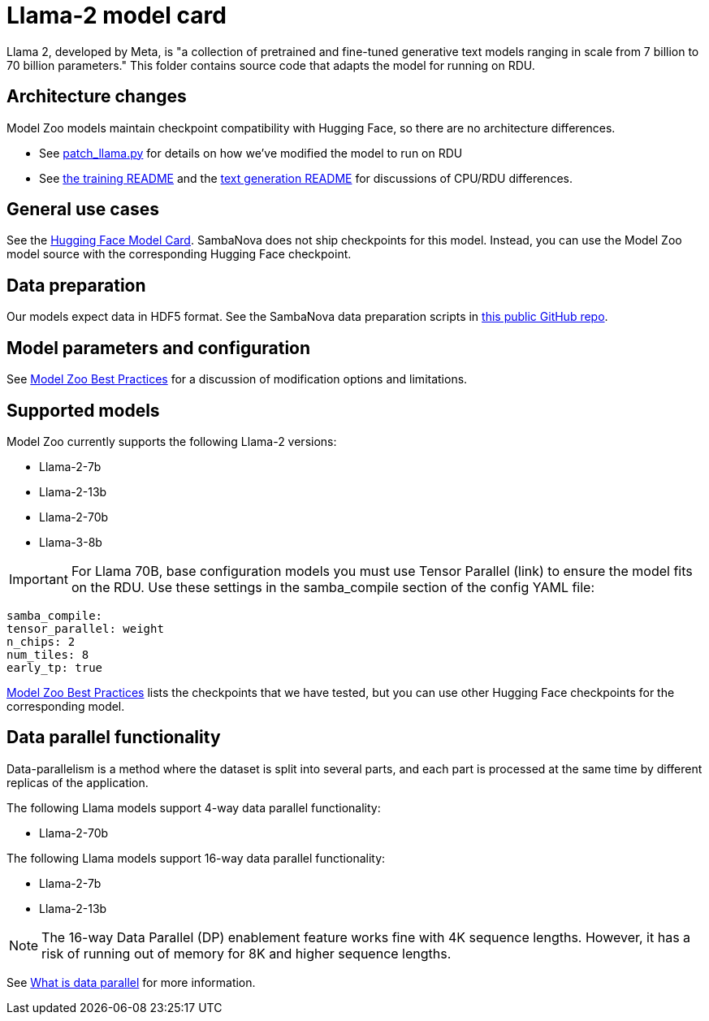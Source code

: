 = Llama-2 model card

Llama 2, developed by Meta, is "a collection of pretrained and fine-tuned generative text models ranging in scale from 7 billion to 70 billion parameters." This folder contains source code that adapts the model for running on RDU. 

== Architecture changes 

Model Zoo models maintain checkpoint compatibility with Hugging Face, so there are no architecture differences. 

* See  xref:patch_llama.py[] for details on how we've modified the model to run on RDU
* See xref:../../examples/training/README.adoc[the training README] and the  xref:../../examples/text_generation/README.adoc[text generation README] for discussions of CPU/RDU differences. 

== General use cases

See the link:https://huggingface.co/meta-llama/Llama-2-7b-chat-hf[Hugging Face Model Card]. SambaNova does not ship checkpoints for this model. Instead, you can use the Model Zoo model source with the corresponding Hugging Face checkpoint. 

== Data preparation

Our models expect data in HDF5 format. See the SambaNova data preparation scripts in link:https://github.com/sambanova/generative_data_prep[this public GitHub repo]. 

== Model parameters and configuration

See link:https://docs.sambanova.ai/developer/latest/modelzoo-best-practices.html[Model Zoo Best Practices] for a discussion of modification options and limitations.  

== Supported models
Model Zoo currently supports the following Llama-2 versions: 

* Llama-2-7b
* Llama-2-13b
* Llama-2-70b
* Llama-3-8b

IMPORTANT: For Llama 70B, base configuration models you must use Tensor Parallel (link) to ensure the model fits on the RDU. Use these settings in the samba_compile section of the config YAML file:

    samba_compile:
    tensor_parallel: weight
    n_chips: 2
    num_tiles: 8
    early_tp: true

link:https://docs.sambanova.ai/developer/latest/modelzoo-best-practices.html[Model Zoo Best Practices] lists the checkpoints that we have tested, but you can use other Hugging Face checkpoints for the corresponding model. 

== Data parallel functionality

Data-parallelism is a method where the dataset is split into several parts, and each part is processed at the same time by different replicas of the application.

The following Llama models support 4-way data parallel functionality:

* Llama-2-70b

The following Llama models support 16-way data parallel functionality:

* Llama-2-7b
* Llama-2-13b

NOTE: The 16-way Data Parallel (DP) enablement feature works fine with 4K sequence lengths. However, it has a risk of running out of memory for 8K and higher sequence lengths.

See xref:developer::data-parallel.adoc#_what_is_data_parallel[What is data parallel] for more information.
